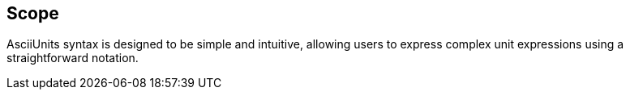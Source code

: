 == Scope

AsciiUnits syntax is designed to be simple and intuitive, allowing users to
express complex unit expressions using a straightforward notation.
